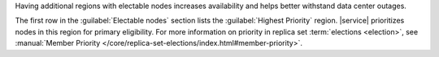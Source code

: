 Having additional regions with electable nodes
increases availability and helps better withstand data center
outages.

The first row in the :guilabel:`Electable nodes` section lists the
:guilabel:`Highest Priority` region. |service| prioritizes nodes in
this region for primary eligibility. For more information on priority
in replica set :term:`elections <election>`, see
:manual:`Member Priority
</core/replica-set-elections/index.html#member-priority>`.
